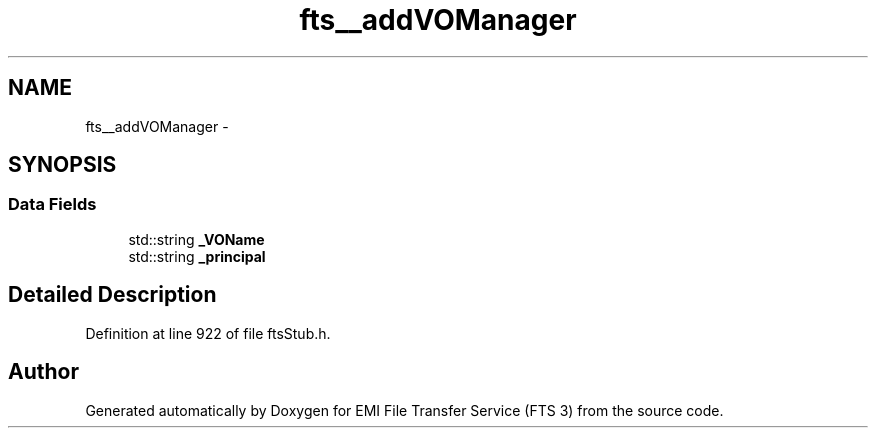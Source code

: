 .TH "fts__addVOManager" 3 "Wed Feb 8 2012" "Version 0.0.0" "EMI File Transfer Service (FTS 3)" \" -*- nroff -*-
.ad l
.nh
.SH NAME
fts__addVOManager \- 
.SH SYNOPSIS
.br
.PP
.SS "Data Fields"

.in +1c
.ti -1c
.RI "std::string \fB_VOName\fP"
.br
.ti -1c
.RI "std::string \fB_principal\fP"
.br
.in -1c
.SH "Detailed Description"
.PP 
Definition at line 922 of file ftsStub.h.

.SH "Author"
.PP 
Generated automatically by Doxygen for EMI File Transfer Service (FTS 3) from the source code.
